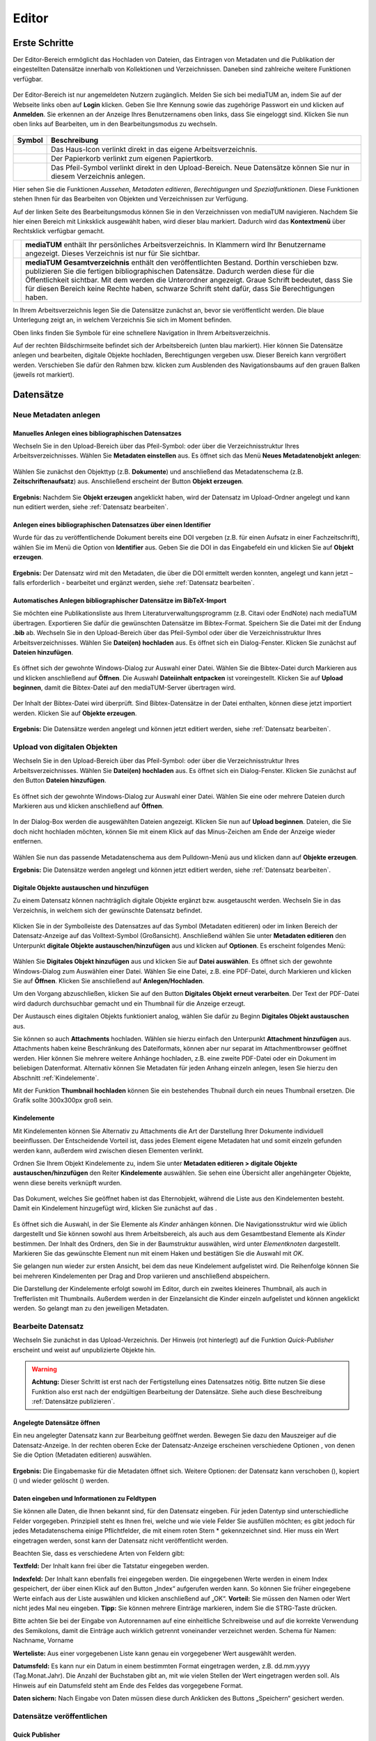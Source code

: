 Editor
======

Erste Schritte
--------------

.. |ErstSchri1| image:: images/ErstSchri1.jpg
.. |ErstSchri2| image:: images/ErstSchri2.jpg
.. |ErstSchri3| image:: images/ErstSchri3.jpg
.. |ErstSchri4| image:: images/ErstSchri4.jpg

.. |Home| image:: ../images/Home.jpg
.. |Neu| image:: ../images/Neu.jpg
.. |Pfeil| image:: ../images/Pfeil.jpg
.. |Plus| image:: ../images/Plus.jpg
.. |Papierkorb| image:: ../images/Papierkorb.jpg
.. |Download| image:: ../images/Download.jpg
.. |Checked| image:: ../images/Checked.jpg
.. |BearbeitenEdit| image:: ../images/BearbeitenEdit.jpg
.. |VerschiebenEdit| image:: ../images/VerschiebenEdit.jpg
.. |KopierenEdit| image:: ../images/KopierenEdit.jpg
.. |LoeschenEdit| image:: ../images/LoeschenEdit.jpg


Der Editor-Bereich ermöglicht das Hochladen von Dateien, das Eintragen von Metadaten und die Publikation der
eingestellten Datensätze innerhalb von Kollektionen und Verzeichnissen.
Daneben sind zahlreiche weitere Funktionen verfügbar.

.. figure:: ../user/images/Recherche.jpg
   :alt: Recherche.jpg

Der Editor-Bereich ist nur angemeldeten Nutzern zugänglich.
Melden Sie sich bei mediaTUM an, indem Sie auf der Webseite
links oben auf **Login** klicken. Geben Sie Ihre Kennung sowie das
zugehörige Passwort ein und klicken auf **Anmelden**. Sie erkennen
an der Anzeige Ihres Benutzernamens oben links, dass Sie eingeloggt
sind. Klicken Sie nun oben links auf Bearbeiten, um in den
Bearbeitungsmodus zu wechseln.


.. figure:: images/Edit.jpg
   :alt: Edit.jpg


+----------------+-----------------------------------------------------------------+
| Symbol         | Beschreibung                                                    |
+================+=================================================================+
| |Home|         | Das Haus-Icon verlinkt direkt in das eigene Arbeitsverzeichnis. |
+----------------+-----------------------------------------------------------------+
| |Papierkorb|   | Der Papierkorb verlinkt zum eigenen Papiertkorb.                |
+----------------+-----------------------------------------------------------------+
| |Download|     | Das Pfeil-Symbol verlinkt direkt in den Upload-Bereich.         |
|                | Neue Datensätze können Sie nur in diesem Verzeichnis anlegen.   |
+----------------+-----------------------------------------------------------------+


|ErstSchri1|

Hier sehen Sie die Funktionen *Aussehen*, *Metadaten editieren*, *Berechtigungen* und *Spezialfunktionen*.
Diese Funktionen stehen Ihnen für das Bearbeiten von Objekten und Verzeichnissen zur Verfügung.


Auf der linken Seite des Bearbeitungsmodus können Sie in den Verzeichnissen von mediaTUM navigieren.
Nachdem Sie hier einen Bereich mit Linksklick ausgewählt haben, wird dieser blau markiert.
Dadurch wird das **Kontextmenü** über Rechtsklick verfügbar gemacht.

+-----------------+------------------------------------------------------------+
| |ErstSchri2|    |**mediaTUM** enthält Ihr persönliches Arbeitsverzeichnis.   |
|                 |In Klammern wird Ihr Benutzername angezeigt.                |
|                 |Dieses Verzeichnis ist nur für Sie sichtbar.                |
+-----------------+------------------------------------------------------------+
| |ErstSchri3|    |**mediaTUM Gesamtverzeichnis** enthält den veröffentlichten |
|                 |Bestand. Dorthin verschieben bzw. publizieren Sie die       |
|                 |fertigen bibliographischen Datensätze. Dadurch werden diese |
|                 |für die Öffentlichkeit sichtbar. Mit dem |Plus| werden die  |
|                 |Unterordner angezeigt. Graue Schrift bedeutet, dass Sie für |
|                 |diesen Bereich keine Rechte haben, schwarze Schrift steht   |
|                 |dafür, dass Sie Berechtigungen haben.                       |
+-----------------+------------------------------------------------------------+

In Ihrem Arbeitsverzeichnis legen Sie die Datensätze zunächst an, bevor sie veröffentlicht werden.
Die blaue Unterlegung zeigt an, in welchem Verzeichnis Sie sich im Moment befinden.


|ErstSchri4|

Oben links finden Sie Symbole für eine schnellere Navigation in Ihrem Arbeitsverzeichnis.

Auf der rechten Bildschirmseite befindet sich der Arbeitsbereich (unten blau markiert).
Hier können Sie Datensätze anlegen und bearbeiten, digitale Objekte hochladen, Berechtigungen vergeben usw.
Dieser Bereich kann vergrößert werden.
Verschieben Sie dafür den Rahmen bzw. klicken zum Ausblenden des Navigationsbaums auf den grauen Balken (jeweils rot markiert).

.. figure:: images/ErstSchri5.png
   :alt: ErstSchri5.png



Datensätze
----------


Neue Metadaten anlegen
^^^^^^^^^^^^^^^^^^^^^^


Manuelles Anlegen eines bibliographischen Datensatzes
"""""""""""""""""""""""""""""""""""""""""""""""""""""

Wechseln Sie in den Upload-Bereich über das Pfeil-Symbol: |Download|
oder über die Verzeichnisstruktur Ihres Arbeitsverzeichnisses. Wählen
Sie **Metadaten einstellen** aus. Es öffnet sich das Menü **Neues
Metadatenobjekt anlegen**:

.. figure:: images/ErstelleDatensatz1.jpg
   :alt: ErstelleDatensatz1.jpg


Wählen Sie zunächst den Objekttyp (z.B. **Dokumente**) und anschließend
das Metadatenschema (z.B. **Zeitschriftenaufsatz**) aus. Anschließend
erscheint der Button **Objekt erzeugen**.

.. figure:: images/ErstelleDatensatz2.jpg
   :alt: ErstelleDatensatz2.jpg


**Ergebnis:** Nachdem Sie **Objekt erzeugen** angeklickt haben, wird der
Datensatz im Upload-Ordner angelegt und kann nun editiert werden,
siehe :ref:`Datensatz bearbeiten`.


Anlegen eines bibliographischen Datensatzes über einen Identifier
"""""""""""""""""""""""""""""""""""""""""""""""""""""""""""""""""

Wurde für das zu veröffentlichende Dokument bereits eine DOI vergeben
(z.B. für einen Aufsatz in einer Fachzeitschrift), wählen Sie im Menü
die Option von **Identifier** aus. Geben Sie die DOI in das Eingabefeld
ein und klicken Sie auf **Objekt erzeugen**.

.. figure:: images/ErstelleDatensatz3.jpg
   :alt: ErstelleDatensatz3.jpg


**Ergebnis:** Der Datensatz wird mit den Metadaten, die über die DOI
ermittelt werden konnten, angelegt und kann jetzt – falls erforderlich -
bearbeitet und ergänzt werden, siehe :ref:`Datensatz bearbeiten`.


Automatisches Anlegen bibliographischer Datensätze im BibTeX-Import
"""""""""""""""""""""""""""""""""""""""""""""""""""""""""""""""""""

Sie möchten eine Publikationsliste aus Ihrem
Literaturverwaltungsprogramm (z.B. Citavi oder EndNote) nach mediaTUM
übertragen. Exportieren Sie dafür die gewünschten Datensätze im
Bibtex-Format. Speichern Sie die Datei mit der Endung **.bib** ab.
Wechseln Sie in den Upload-Bereich über das Pfeil-Symbol
|Download|\ oder über die Verzeichnisstruktur Ihres
Arbeitsverzeichnisses. Wählen Sie **Datei(en) hochladen** aus. Es öffnet
sich ein Dialog-Fenster. Klicken Sie zunächst auf **Dateien
hinzufügen**.

.. figure:: images/ErstelleDatensatz4.jpg
   :alt: ErstelleDatensatz4.jpg


Es öffnet sich der gewohnte Windows-Dialog zur Auswahl einer Datei.
Wählen Sie die Bibtex-Datei durch Markieren aus und klicken anschließend
auf **Öffnen**. Die Auswahl **Dateiinhalt entpacken** ist
voreingestellt. Klicken Sie auf **Upload beginnen**, damit die
Bibtex-Datei auf den mediaTUM-Server übertragen wird.

.. figure:: images/ErstelleDatensatz5.jpg
   :alt: ErstelleDatensatz5.jpg


Der Inhalt der Bibtex-Datei wird überprüft. Sind Bibtex-Datensätze in
der Datei enthalten, können diese jetzt importiert werden. Klicken Sie
auf **Objekte erzeugen**.

.. figure:: images/ErstelleDatensatz6.jpg
   :alt: ErstelleDatensatz6.jpg


**Ergebnis:** Die Datensätze werden angelegt und können jetzt editiert
werden, siehe :ref:`Datensatz bearbeiten`.



Upload von digitalen Objekten
^^^^^^^^^^^^^^^^^^^^^^^^^^^^^

Wechseln Sie in den Upload-Bereich über das
Pfeil-Symbol:\ |Download| oder über die Verzeichnisstruktur Ihres
Arbeitsverzeichnisses. Wählen Sie **Datei(en) hochladen** aus. Es öffnet
sich ein Dialog-Fenster. Klicken Sie zunächst auf den Button **Dateien
hinzufügen**.

.. figure:: images/ErstelleDatensatz4.jpg
   :alt: ErstelleDatensatz4.jpg


Es öffnet sich der gewohnte Windows-Dialog zur Auswahl einer Datei.
Wählen Sie eine oder mehrere Dateien durch Markieren aus und klicken
anschließend auf **Öffnen**.

.. figure:: images/Hochlad1.jpg
   :alt: Hochlad1.jpg


In der Dialog-Box werden die ausgewählten Dateien angezeigt. Klicken Sie
nun auf **Upload beginnen**. Dateien, die Sie doch nicht hochladen
möchten, können Sie mit einem Klick auf das Minus-Zeichen am Ende der
Anzeige wieder entfernen.

.. figure:: images/Hochlad2.jpg
   :alt: Hochlad2.jpg


Wählen Sie nun das passende Metadatenschema aus dem Pulldown-Menü aus
und klicken dann auf **Objekte erzeugen**.

**Ergebnis:** Die Datensätze werden angelegt und können jetzt editiert
werden, siehe :ref:`Datensatz bearbeiten`.



Digitale Objekte austauschen und hinzufügen
"""""""""""""""""""""""""""""""""""""""""""

Zu einem Datensatz können nachträglich digitale Objekte ergänzt bzw.
ausgetauscht werden. Wechseln Sie in das Verzeichnis, in welchem sich
der gewünschte Datensatz befindet.

.. figure:: images/Hochlad3.jpg
   :alt: Hochlad3.jpg


Klicken Sie in der Symbolleiste des Datensatzes auf das Symbol
|BearbeitenEdit| (Metadaten editieren) oder im linken Bereich der
Datensatz-Anzeige auf das Volltext-Symbol (Großansicht). Anschließend
wählen Sie unter **Metadaten editieren** den Unterpunkt **digitale
Objekte austauschen/hinzufügen** aus und klicken auf **Optionen**. Es
erscheint folgendes Menü:

.. figure:: images/Hochlad4.jpg
   :alt: Hochlad4.jpg


Wählen Sie **Digitales Objekt hinzufügen** aus und klicken Sie auf
**Datei auswählen**. Es öffnet sich der gewohnte Windows-Dialog zum
Auswählen einer Datei. Wählen Sie eine Datei, z.B. eine PDF-Datei, durch
Markieren und klicken Sie auf **Öffnen**. Klicken Sie anschließend auf
**Anlegen/Hochladen**.

Um den Vorgang abzuschließen, klicken Sie auf den Button **Digitales
Objekt erneut verarbeiten**. Der Text der PDF-Datei wird dadurch
durchsuchbar gemacht und ein Thumbnail für die Anzeige erzeugt.

Der Austausch eines digitalen Objekts funktioniert analog, wählen Sie
dafür zu Beginn **Digitales Objekt austauschen** aus.

Sie können so auch **Attachments** hochladen.
Wählen sie hierzu einfach den Unterpunkt **Attachment hinzufügen** aus.
Attachments haben keine Beschränkung des Dateiformats, können aber nur separat im Attachmentbrowser geöffnet werden.
Hier können Sie mehrere weitere Anhänge hochladen, z.B. eine zweite PDF-Datei oder ein Dokument im beliebigen Datenformat.
Alternativ können Sie Metadaten für jeden Anhang einzeln anlegen, lesen Sie hierzu den Abschnitt :ref:`Kindelemente`.


Mit der Funktion **Thumbnail hochladen** können Sie ein bestehendes
Thubnail durch ein neues Thumbnail ersetzen. Die Grafik sollte 300x300px
groß sein.


.. _Kindelemente:

Kindelemente
""""""""""""

Mit Kindelementen können Sie Alternativ zu Attachments die Art der Darstellung Ihrer Dokumente individuell beeinflussen.
Der Entscheidende Vorteil ist, dass jedes Element eigene Metadaten hat und somit einzeln gefunden werden kann, außerdem wird zwischen diesen Elementen verlinkt.

Ordnen Sie Ihrem Objekt Kindelemente zu, indem Sie unter **Metadaten editieren > digitale Objekte austauschen/hinzufügen** den Reiter **Kindelemente** auswählen.
Sie sehen eine Übersicht aller angehängeter Objekte, wenn diese bereits verknüpft wurden.


.. figure:: images/Kindelement1.png
   :alt: Kindelement1.png


Das Dokument, welches Sie geöffnet haben ist das Elternobjekt, während die Liste aus den Kindelementen besteht.
Damit ein Kindelement hinzugefügt wird, klicken Sie zunächst auf das |Plus|.


.. figure:: images/Kindelement2.png
   :alt: Kindelement2.png


Es öffnet sich die Auswahl, in der Sie Elemente als *Kinder* anhängen können.
Die Navigationsstruktur wird wie üblich dargestellt und Sie können sowohl aus Ihrem Arbeitsbereich, als auch aus dem Gesamtbestand Elemente als *Kinder* bestimmen.
Der Inhalt des Ordners, den Sie in der Baumstruktur auswählen, wird unter *Elementknoten* dargestellt.
Markieren Sie das gewünschte Element nun mit einem Haken |Checked| und bestätigen Sie die Auswahl mit *OK*.

Sie gelangen nun wieder zur ersten Ansicht, bei dem das neue Kindelement aufgelistet wird.
Die Reihenfolge können Sie bei mehreren Kindelementen per Drag and Drop variieren und anschließend abspeichern.

Die Darstellung der Kindelemente erfolgt sowohl im Editor, durch ein zweites kleineres Thumbnail, als auch in Trefferlisten mit Thumbnails.
Außerdem werden in der Einzelansicht die Kinder einzeln aufgelistet und können angeklickt werden.
So gelangt man zu den jeweiligen Metadaten.


.. _Datensatz bearbeiten:

Bearbeite Datensatz
^^^^^^^^^^^^^^^^^^^

Wechseln Sie zunächst in das Upload-Verzeichnis. Der Hinweis (rot hinterlegt)
auf die Funktion *Quick-Publisher* erscheint und weist auf unpublizierte Objekte hin.

.. warning::

    **Achtung:** Dieser Schritt ist erst nach der Fertigstellung eines Datensatzes
    nötig. Bitte nutzen Sie diese Funktion also erst nach der endgültigen Bearbeitung
    der Datensätze. Siehe auch diese Beschreibung :ref:`Datensätze publizieren`.

.. figure:: images/Bearb1.jpg
   :alt: Bearb1.jpg


Angelegte Datensätze öffnen
"""""""""""""""""""""""""""

Ein neu angelegter Datensatz kann zur Bearbeitung geöffnet werden.
Bewegen Sie dazu den Mauszeiger auf die Datensatz-Anzeige. In der
rechten oberen Ecke der Datensatz-Anzeige erscheinen verschiedene
Optionen |BearbeitenEdit|, von denen Sie die Option (Metadaten
editieren) auswählen.

.. figure:: images/Bearb2.jpg
   :alt: Bearb2.jpg


**Ergebnis:** Die Eingabemaske für die Metadaten öffnet sich.
Weitere Optionen: der Datensatz kann verschoben (|VerschiebenEdit|), kopiert (|KopierenEdit|) und wieder
gelöscht (|LoeschenEdit|) werden.

Daten eingeben und Informationen zu Feldtypen
"""""""""""""""""""""""""""""""""""""""""""""

Sie können alle Daten, die Ihnen bekannt sind, für den Datensatz
eingeben. Für jeden Datentyp sind unterschiedliche Felder vorgegeben.
Prinzipiell steht es Ihnen frei, welche und wie viele Felder Sie
ausfüllen möchten; es gibt jedoch für jedes Metadatenschema einige
Pflichtfelder, die mit einem roten Stern \* gekennzeichnet sind. Hier
muss ein Wert eingetragen werden, sonst kann der Datensatz nicht
veröffentlicht werden.

Beachten Sie, dass es verschiedene Arten von Feldern gibt:

**Textfeld:** Der Inhalt kann frei über die Tatstatur eingegeben werden.

**Indexfeld:** Der Inhalt kann ebenfalls frei eingegeben werden. Die
eingegebenen Werte werden in einem Index gespeichert, der über einen
Klick auf den Button „Index“ aufgerufen werden kann. So können Sie
früher eingegebene Werte einfach aus der Liste auswählen und klicken
anschließend auf „OK“. **Vorteil:** Sie müssen den Namen oder Wert nicht
jedes Mal neu eingeben. **Tipp:** Sie können mehrere Einträge markieren,
indem Sie die STRG-Taste drücken.

Bitte achten Sie bei der Eingabe von Autorennamen auf eine einheitliche
Schreibweise und auf die korrekte Verwendung des Semikolons, damit die
Einträge auch wirklich getrennt voneinander verzeichnet werden. Schema
für Namen: Nachname, Vorname

**Werteliste:** Aus einer vorgegebenen Liste kann genau ein vorgegebener
Wert ausgewählt werden.

**Datumsfeld:** Es kann nur ein Datum in einem bestimmten Format
eingetragen werden, z.B. dd.mm.yyyy (Tag.Monat.Jahr). Die Anzahl der
Buchstaben gibt an, mit wie vielen Stellen der Wert eingetragen werden
soll. Als Hinweis auf ein Datumsfeld steht am Ende des Feldes das
vorgegebene Format.

**Daten sichern:** Nach Eingabe von Daten müssen diese durch Anklicken
des Buttons „Speichern“ gesichert werden.


Datensätze veröffentlichen
^^^^^^^^^^^^^^^^^^^^^^^^^^


.. _Datensätze publizieren:


Quick Publisher
"""""""""""""""


Wir empfehlen Ihnen, mehrere Datensätze fertig anzulegen und diese dann
auf einmal zu publizieren. Beim Publizieren werden die Datensätze in Ihr
öffentliches Verzeichnis verschoben und sind damit für die
Öffentlichkeit sichtbar. Prüfen Sie daher vorher genau, ob die Daten
auch richtig eingegeben worden sind.


Klicken Sie auf den Upload-Ordner, der die zu veröffentlichenden
Einträge enthält. Die Datensätze werden zusammen mit dem Hinweis auf den
Quick-Publisher eingeblendet.

.. figure:: images/Bearb1.jpg
   :alt: Bearb1.jpg


Klicken Sie auf den Link **Unpublizierte Objekte jetzt publizieren
(Quick-Publisher).**

.. warning::

    Bitte beachten Sie: Es werden automatisch alle Datensätze ausgewählt –
    zu erkennen an dem Häkchen bei den einzelnen Datensätzen. Wenn Sie nur
    bestimmte Datensätze veröffentlichen wollen, entfernen dieses durch
    Anklicken bei den Datensätzen, die Sie nicht publizieren wollen.

.. figure:: images/Publizieren2.jpg
   :alt: Publizieren2.jpg


Klicken Sie nun auf den Link **Verzeichnisse auswählen**. Im folgenden
Dialog wird der öffentliche Bereich von mediaTUM in einer
Browsingstruktur angezeigt. Über das Pluszeichen (|Plus|) können Sie
die Verzeichnisse weiter öffnen. Das Verzeichnis Ihrer Institution
finden Sie unter **Einrichtungen** > **Fakultäten** oder
**Wissenschaftliche Zentralinstitute** oder **Serviceeinrichtungen**.

.. figure:: images/Publizieren3.jpg
   :alt: Publizieren3.jpg


Klicken Sie sich durch zum Verzeichnis Ihrer Einrichtung. Ihre
Benutzerkennung hat automatisch die Berechtigung, Objekte im Verzeichnis
Ihres Lehrstuhls abzulegen. Verzeichnisse, für die Sie
Bearbeitungsrechte haben, erkennen Sie an der Textfarbe schwarz.
Verzeichnisse, die Sie zwar sehen, aber nicht bearbeiten können, werden
grau dargestellt. Um das Zielverzeichnis auszuwählen, klicken Sie in den
Kreis hinter dem gewünschten Verzeichnis. Bei Bedarf können Sie auch
mehrere Verzeichnisse auswählen. Dadurch werden Kopien des Datensatzes
angelegt, siehe :ref:`Datensätze einhängen <Datensätze kopieren>`.

Bestätigen Sie die Auswahl anschließend mit einem Klick auf **OK**. Die
Auswahl wird nun im Kasten neben **Publizieren** angezeigt. Klicken Sie
anschließend auf **Publizieren**. Die ausgewählten Datensätze werden
automatisch in das ausgewählte Verzeichnis verschoben und sind dann
nicht mehr im Arbeitsverzeichnis enthalten.

Beim Anlegen eines Datensatzes wird eine eindeutige ID vergeben. Der
publizierte Datensatz ist jetzt über seine Dokument-ID direkt aufrufbar,
z.B.:

.. code-block:: ruby

    http://mediatum.ub.tum.de/1166386

Die ID eines Datensatzes finden Sie, wenn Sie den Datensatz im Editbereich
aufrufen, die ID steht in der rechten oberen Ecke.



Creative Commons Lizenz vergeben
""""""""""""""""""""""""""""""""

In der Eingabemaske für die Metadaten eines Objekts ist auch das Feld “CC-Lizenz” enthalten.
Über ein Dropdown-Menü kann die gewünschte Lizenz ausgewählt werden.
Die Lizenz wird dann bei der Anzeige der Metadaten eingebunden.
Das CC-Icon ist mit weiteren Informationen zur Lizenz verlinkt.

Weitere Informationen zu Creative Commons Lizenzen können Sie diesem Dokument entnehmen: https://mediatum.ub.tum.de/1289704



.. _Datensätze verschieben:

Datensätze verschieben
^^^^^^^^^^^^^^^^^^^^^^

Publizierte Datensätze können verschoben werden. Das ist z.B. notwendig,
wenn Datensätze in ein falsches Verzeichnis eingestellt wurden oder die
Ordnerstruktur geändert werden soll.

Wechseln Sie über den Navigationsbaum in das Verzeichnis, in dem die
betreffenden Datensätze liegen. Wählen Sie die gewünschten Datensätze
aus, indem Sie die **Markieren-Checkbox** der betreffenden Datensätze
anhaken und führen anschließend über das Symbol |VerschiebenEdit|
(Selektierte Objekte verschieben) die gewünschte Aktion aus.

.. figure:: images/Publizieren5.jpg
   :alt: Publizieren5.jpg


Es erscheint der Hinweis, dass ein Ziel-Verzeichnis ausgewählt werden
soll. Die Auswahl erfolgt durch das Anklicken des Verzeichnisses in der
linken Navigation. Die Datensätze werden in dieses Verzeichnis
verschoben. Wenn Sie einen einzelnen Datensatz verschieben möchten,
können Sie alternativ auch die Funktion |VerschiebenEdit| (Objekte
verschieben) aufrufen, die angezeigt wird, wenn Sie den Mauszeiger über
den betreffenden Datensatz bewegen.

.. _Datensätze kopieren:

.. Datensätze in Browsingstruktur (Klassifikation) einhängen
.. """""""""""""""""""""""""""""""""""""""""""""""""""""""""


Datensätze kopieren
^^^^^^^^^^^^^^^^^^^

Publizierte Datensätze können in andere Verzeichnisse kopiert werden.
Die Kopierfunktion benötigen Sie, wenn Sie z.B. neben einer
Ordnerstruktur, in der Datensätze nach Erscheinungsjahr einsortiert
werden, eine Ordnerstruktur nach Autoren oder Publikationstypen aufbauen
möchten.

Markieren Sie die gewünschten Datensätze wie in :ref:`Datensätze verschieben`
beschrieben und wählen die Aktion |KopierenEdit|
(Objekt kopieren bzw. selektierte Objekte kopieren) aus. Mit der Auswahl
des Zielverzeichnisses werden die Datensätze kopiert.

Wenn Sie einen einzelnen Datensatz kopieren möchten, können Sie
alternativ auch die Kopierfunktion |KopierenEdit| (Objekte kopieren)
aufrufen, die angezeigt wird, wenn Sie den Mauszeiger über den
betreffenden Datensatz bewegen.

**Hinweis zu kopierten Datensätzen:** Jeder Datensatz in mediaTUM
besitzt eine ID. Original und Kopie eines Datensatzes in mediaTUM
besitzen dieselbe ID. Verändern oder ergänzen Sie einen Datensatz in
mediaTUM, so sind dieses Anpassungen in allen Kopien sichtbar. Löschen
Sie eine Kopie eines Datensatzes, bleibt das Original in mediaTUM
erhalten.


Datensatz ändern
^^^^^^^^^^^^^^^^

Ein Datensatz kann über das Symbol |BearbeitenEdit| in der
Datensatz-Anzeige des Verzeichnisses erneut aufgerufen werden, um
Ergänzungen und Korrekturen vorzunehmen.

.. figure:: images/Bearb4.jpg
   :alt: Bearb4.jpg


Sie können mehrere Datensätze hintereinander bearbeiten: Nachdem Sie
einen Datensatz zur Bearbeitung geöffnet haben, können Sie über die
Pfeile am oberen Rand zum nächsten oder vorherigen Datensatz wechseln.
Über das Pulldown-Menü können einzelne Datensätze auch direkt aufgerufen
werden.



Datensätze löschen
^^^^^^^^^^^^^^^^^^

Wechseln Sie zunächst in das Verzeichnis, in dem der zu löschende
Datensatz liegt. Bewegen Sie den Mauszeiger auf den zu löschenden Datensatz.
In der rechten oberen Ecke der Anzeige erscheint das Lösch-Symbol
(|LoeschenEdit|). Klicken Sie auf dieses Lösch-Symbol. mediaTUM
fragt noch einmal nach, ob Sie den Datensatz wirklich löschen möchten.
Bei einer Bestätigung mit **OK** wird der Datensatz gelöscht bzw. in den
Papierkorb im Arbeitsverzeichnis verschoben.


Mehrere Datensätze gleichzeitig bearbeiten
^^^^^^^^^^^^^^^^^^^^^^^^^^^^^^^^^^^^^^^^^^

Markieren sie im Verzeichnis mehrere Datensätze und klicken Sie im oberen Navigationsbereich
auf das Symbol |BearbeitenEdit|, |VerschiebenEdit|, |KopierenEdit| oder |LoeschenEdit| so gelangen Sie in die
gleichzeitige Bearbeitungsfunktion.


Es ist möglich, mehre Datensätze zu selektieren und dann gleichzeitig zu bearbeiten.
Wählen Sie dazu die Datensätze eines Verzeichnisses aus,
indem Sie die **Markieren-Checkbox** der betreffenden Datensätze anhaken.
Über das Pulldown-Menü **Markieren** können Sie auch alle Datensätze eines Verzeichnisses markieren,
eine Auswahl invertieren oder aufheben.

.. figure:: images/Bearb5.jpg
   :alt: Bearb5.jpg


Klicken Sie anschließend auf |VerschiebenEdit|, |KopierenEdit| oder |LoeschenEdit| und Sie können diese
Aktion für alle ausgewählten Dokumente durchführen.


Bearbeiten mehrerer Metadaten gleichzeitig
""""""""""""""""""""""""""""""""""""""""""

Klicken Sie anschließend auf das Symbol |BearbeitenEdit| (Metadaten
selektierter Objekte gleichzeitig bearbeiten), das sich neben dem
Pulldown-Menü **Markieren** befindet.

Die selektierten Datensätze werden nun in einer Eingabemaske angezeigt.
Ist der Inhalt eines Feldes bei allen Datensätzen identisch, wird der
Inhalt angezeigt.
Bei unterschiedlicher Feldbelegung wird ein Fragezeichen im Eingabefeld angezeigt.
Nicht belegte Felder bleiben leer.

Jetzt können Sie neue Inhalte in die Felder eintragen
:ref:`Datensatz bearbeiten`, diese werden dann in alle
ausgewählten Datensätze übernommen. Um ein Feld neu zu belegen, in dem
ein Fragezeichen angezeigt wird, müssen Sie zunächst die Checkbox
**überschreiben anhaken**, das sich neben dem Eingabefeld befindet.

Speichern Sie die Änderungen ab, indem Sie auf **Speichern** klicken.

.. warning::

    Bitte beachten Sie, dass nur Datensätze eines Metadatenschemas
    gleichzeitig bearbeitet werden können.


.. FTP-Daten verarbeiten
.. ^^^^^^^^^^^^^^^^^^^^^

.. **Voraussetzung:** Konfiguration muss entsprechend eingerichtet sein.

.. Wählen Sie Ihren Uploadordner aus und wählen Sie anschließend Metadaten
.. editieren > FTP-Daten verarbeiten wie im Screenshot gezeigt aus.

.. :: images/Ftp2.jpg
   :alt: Ftp2.jpg


..  Wählen Sie im Dropdownmenü ein Schema aus und klicken Sie anschließend
    auf |Pfeil| (Process file...). Die hochgeladene Datei ist nun im
    Upload Verzeichnis verfügbar. Anstelle von einem FTP Kommandos in der
    cmd, können Sie auch FTP-Upload Programme nutzen, wie zum Beispiel
    FileZilla.


.. _Ordner: 


Ordner
------

Im folgenden werden die Begriffe *Ordner*, *Verzeichnis* und *Kollektion* verwendet.
Alle Begriffe beschreiben einen Bereich der in mediaTUM hierarchisch eingegliedert werden kann und mehrere Dokumente zusammenfasst.
*Ordner* ist als Oberbegriff von *Verzeichnis* und *Kollektion* zu verstehen.
Besonderheiten der *Kollektion* werden hier erklärt: :ref:`Besonderheiten Kollektion`.

Ordner anlegen
^^^^^^^^^^^^^^

In der Auswahl von **Neuen Ordner anlegen** wählen Sie aus, ob Sie eine Kollektion oder ein Verzeichnis anlegen wollen.
Anschließend wird der neue Ordner mit dem Namen **Neuer Ordner** angelegt.

.. figure:: images/VerzeichnisBearb2.jpg
   :alt: VerzeichnisBearb2.jpg



Ordner bearbeiten
^^^^^^^^^^^^^^^^^

Um eine Kollektion oder ein Verzeichnis bearbeiten zu können, wählen Sie mit einem Klick der linken Maustaste diesen Ordner aus.
Der Ordner wird durch die Auswahl blau markiert.

Mit einem Klick der rechten Maustaste auf ein blau markierter Ordner wird das Menü aufgerufen, das mehrere Bearbeitungsmöglichkeiten bietet.

.. figure:: images/VerzeichnisBearb1.jpg
   :alt: VerzeichnisBearb1.jpg



Ordner umbenennen
^^^^^^^^^^^^^^^^^

Nachdem Sie mit der linken Maustaste den gewünschten Ordner ausgewählt und dann die rechte Maustaste geklickt haben, klicken Sie im Menü auf **Bearbeiten**.
Es erscheint eine Eingabemaske, in die der deutsche und englische Ordnername eingetragen werden können.
Speichern Sie die Eingaben, um die Änderungen zu sichern.
Alternativ können Sie nach der Auswahl des Ordners die Eingabemaske über den Navigationspunkt **Metadaten editieren: Metadaten editieren** erreichen.

Siehe: :ref:`Besonderheiten Kollektion`.

Unterordner  sortieren
^^^^^^^^^^^^^^^^^^^^^^

Nachdem Sie einen Ordner markiert haben, können Sie die Unterordner über eine Spezialfunktion unter **Spezialfunktionen > Unterordner sortieren**.
Für eine automatische Sortierung wählen Sie unter **Automatisch sortieren** im Pulldown-Menü die Eigenschaft aus, nach der sortiert werden soll (z.B. Name des Ordners),
bestimmen die Sortierrichtung (auf-oder absteigend) und klicken Sie auf den Button **Sortieren**.
Oder Sie verändern die Reihenfolge der Ordner unter **Manuell sortieren** mit der Drag-and-Drop-Funktion.


Ordner verschieben
^^^^^^^^^^^^^^^^^^^

Klicken Sie im Bearbeitungsmenü auf **Ordner ausschneiden**.
Klicken Sie mit der linken Maustaste den Ordner an, in den der Container eingefügt werden soll.
Im Menü wählen Sie dann die Option **Ordner einfügen** aus.



Ordner löschen
^^^^^^^^^^^^^^

Einen ausgewählten Ordner können Sie im Kontextmenü unter **Ordner in Papierkorb verschieben** entfernen.
Der Ordner so nicht endgültig gelöscht, sondern erst wenn der Papierkorb geleert wird.


.. _Besonderheiten Kollektion:

Besonderheiten Kollektion
^^^^^^^^^^^^^^^^^^^^^^^^^

- **Ordner umbenennen:** Hier können Sie zusätzlich eine *Default-Ansicht* der Treffer in diesem Bereich angeben, vgl. :ref:`Default-Ansichten`.
- **Logo für Startseite:** Kann nur bei Kollektionen eingebunden werden, siehe :ref:`Logo`.
- **Anzahl Dokumente:** Nur noch im Editor wird die Anzahl der in der Kollektion eingetragenen Dokumente dargestellt. In anderen Ansichten wird diese Zahl verborgen.


Erscheinungsbild
----------------

Startseite einrichten
^^^^^^^^^^^^^^^^^^^^^

Sie können für Ihre Kollektionen oder Verzeichnisse eine Startseite anlegen.
So werden nicht mehr zuerst die Inhalte aufgeführt, sondern Ihre individuelle Seite.
Auch weitere Seiten können angelegt werden und von der Startseite verlinkt werden.

Wählen Sie zuerst im Editor den Bereich aus, der eine Startseite erhalten soll.
Zur Erstellung ist es nicht relevant, ob es sich um einen öffentlichen Bereich handelt.

.. figure:: images/StartseiteNeu.png
   :alt: StartseiteNeu.png

Sobald Sie die Kollektion oder das Verzeichnis angeklickt haben, wodurch es blau hinterlegt wird, können Sie unter **Aussehen > Startseiten verwalten** eine neue Seite erzeugen.
Klicken Sie auf |Neu| und Sie erhalten ein Eingabefenster für die Inhalte Ihrer Seite.
Nachdem den Button "Quellcode" angeklickt haben, können Sie HTML Code eingeben und abspeichern.
Anschließend erhalten Sie einen neuen Eintrag unter Startseiten.
Vergeben sie hier bei Bedarf einen Namen und wählen Sie links aus, bei welcher Spracheinstellung des Lesers die Seite angezeigt werden soll.


.. _Logo:

Logo
^^^^
Diese Funktion steht nur für Kollektionen zur Verfügung, ist aber unabhängig von Startseiten.
Sie können für Ihren Bereich ein Logo einblenden, welches optional auf eine URL verlinkt.

Navigieren Sie zuerst zur Kollektion, klicken Sie diese an, damit Sie blau markiert ist und öffnen Sie unter **Metadaten editieren > Logo editieren**.

.. figure:: images/LogoNeu.png
   :alt: LogoNeu.png

Wählen Sie Ihr Logo aus, laden Sie dieses anschließend mit *Anlegen / Hochladen* hoch und speichern Sie die Änderungen.
Nun wird auf Ihren Kollektionsseiten das Logo eingeblendet.

Wenn Sie eine URL angegeben haben, wird man beim Klick auf das Logo zum Link weitergeleitet.

.. _Suche einrichten:

Suche einrichten
----------------

Schnellsuche einrichten
^^^^^^^^^^^^^^^^^^^^^^^

Die Startseite einer Kollektion kann individuell gestaltet werden. Dazu
gehört auch das Hinzufügen einer Schnellsuche. Zusätzlich zu dem
Suchschlitz auf der linken Seite, können direkt auf Ihrer Startseite
beliebig viele Suchschlitze mit vorgegebenen Feldern eingebaut werden.
Hierdurch ist der Sucheinstieg schneller, wenn Sie nach häufig
verwendeten Suchfeldern recherchieren möchten (im Bsp.: Autor und
Titel).

.. figure:: images/Schnellsuche.jpg
   :alt: Schnellsuche.jpg


IDs müssen ausgetauscht werden, können per Metadatentypen-Export
ermittelt werden.


Erweiterte Suche einrichten
^^^^^^^^^^^^^^^^^^^^^^^^^^^

Um eine erweiterte Suche einrichten zu können muss der Bereich in dem
gesucht werden kann eine Kollektion sein. Nur in Kollektionen kann die
erweiterte Suche eingestellt werden. Verzeichnisse dagegen haben zwar
auch die Möglichkeit der erweiterten Suche - diese kann aber nur von der
oberen Kollektion vererbt werden.

Eingerichtet wird die erweiterte Suche im Bearbeitungsbereich unter
Metadaten editieren > Suchmaske

.. figure:: images/Suchfeld.jpg
   :alt: Suchfeld.jpg


Als Suchmaskentyp gibt es 3 Optionen zur Auswahl:

#. Keine Suchmaske
    Wird hier *keine Suchmaske* ausgewählt, wird in der Recherche
    ausschließlich die einfache Suche angeboten.

#. Vererbt von Elternobjekt
    Bei dieser Option werden die Einstellungen der Suchmaske des
    hierarchisch höheren Elements vererbt, also identisch übernommen.

#. Eigene Suchmaske
    Eine eigene Suchmaske kann nur für Kollektionen eingerichtet werden.
    Es wird eine erweiterte Suche angeboten, in der nach unterschiedlichen
    Feldern gesucht werden kann.
    Diese Felder können mit dem Anklicken von *Neues Feld erzeugen* neu erstellt werden.
    Das Bearbeiten erfolgt mit dem *plus*-Zeichen. Es kann eine Bezeichnung ausgewählt werden, die
    anschließend im Dropdown-Menü der erweiterten Suche auftaucht.

    .. figure:: images/Suchfeld2.jpg
       :alt: Suchfeld2.jpg


    In dem Feld *Folgende Felder werden durchsucht* wird das Metadatenschema
    ausgewählt und anschließend das zu durchsuchende Feld angegeben.



.. _Grundlegende Rechtevergabe:

Rechteverwaltung
----------------

Sie können die Berechtigungen auf einzelne Dokumente oder bestimmte Verzeichnisse separat einstellen.
Ordnen Sie die Gewünschten Berechtigungen zu, indem Sie das Dokument oder Verzeichnis auswählen und
anschließend unter *Berechtigungen* > *Rechtevergabe* auswählen.

Dort finden Sie drei unterschiedliche Berechtigungsformen: sehen, bearbeiten, herunterladen.


.. figure::    images/RechtevergabeEditor.png
   :alt:    RechtevergabeEditor.png


Diese können unabhängig voneinander Gruppen zugeordnet werden. Links sehen Sie, welche Gruppen den unterschiedlichen
Kategorien zugeordnet wurden. Diese werden vom Überordner eines Verzeichnisses oder vom Verzeichnis eines
Dokuments weitervererbt und damit automatisch voreingestellt.
Diese Werte können überschrieben werden, mit entsprechenden Gruppen: :ref:`Rechtevergabe Gruppenebene`. Als
Admin können  Rechte auch für einzelne Nutzer zugeordnet werden: :ref:`Rechtevergabe Admin`.

Des Weiteren erscheint auf der rechten Seite eine Liste aller vorhandener Gruppen bzw. Benutzern. Diese
kann mithilfe des Filters für Listeneinträge schneller durchsucht werden. Tragen Sie in das Feld Ihre
Suchanfrage ein, und es werden umgehen nur Listeneinträge angezeigt, welche die Eingabe enthalten.
Wählen Sie Ihren Treffer aus, indem Sie ihn einmal anklicken und anschließend mit << nach Links verschieben
oder indem Sie Ihn doppelt anklicken.


.. _Rechtevergabe Gruppenebene:

Rechtevergabe auf Gruppenebene
^^^^^^^^^^^^^^^^^^^^^^^^^^^^^^

Um eine Gruppe als berechtigt hinzuzufügen, suchen Sie die Gruppe in der rechten Liste und schieben Sie
diese nach links. Nach dem Abspeichern wird diese Berechtigung aktiviert.


.. figure::    images/RechtevergabeEditor.png
   :alt:     RechtevergabeEditor.png


Möchten Sie die Vererbten Berechtigungen entziehen, müssen Sie die Regel "Nicht_Benutzergruppe" nach
links verschieben und anschließend speichern, damit das vererbte Recht entzogen wird.

Weitere Informationen für Admins: :ref:`Rechtevergabe Admin`.




Sonstiges
---------

**Publikationsliste**

Lassen Sie den aktuellen Inhalt Ihrer Verzeichnisse auf Ihrer Homepage darstellen.
Weitere Informationen finden Sie unter :ref:`Publikationsliste`.

**Papierkorb** |Papierkorb|

Wenn Datensätze oder Verzeichnisse gelöscht werden, werden sie zunächst in Ihren Papierkorb geschoben.
Dort können Sie wieder hergestellt bzw. in andere Verzeichnisse geschoben werden.

Sie können den Papierkorb leeren und die enthaltenen Elemente endgültig löschen, indem Sie in Ihrem Arbeitsverzeichnis zunächst das **Verzeichnis Papierkorb** anklicken.
Anschließend klicken Sie mit der rechten Maustaste darauf. Es erscheint ein Menü, in dem Sie **Papierkorb leeren** auswählen.
Anschließend sind die Inhalte endgültig gelöscht.

.. figure:: images/PapierkorbLeeren.jpg
   :alt: PapierkorbLeeren.jpg


Möchten Sie die Datei wiederherstellen, verschieben Sie das Dokument  wieder in Ihren Arbeitsbereich.
Ein Dokument können Sie verschieben, indem Sie auf |VerschiebenEdit| des Dokuments klicken und danach auf Ihr Arbeitsverzeichnis.
Verschieben Sie mehrere Dokumente gleichzeitig nachdem Sie neben "Markieren" einen Haken gesetzt haben und anschließend im oberen Bereich auf |VerschiebenEdit| klicken.
So werden bei dem Klick auf Ihren Uploadordner alle ausgewählten Datensätze gleichzeitig verschoben.

**Ausloggen**

Um sich vom System abzumelden, klicken Sie auf **Logout**
am rechten oberen Bildschirmrand.

